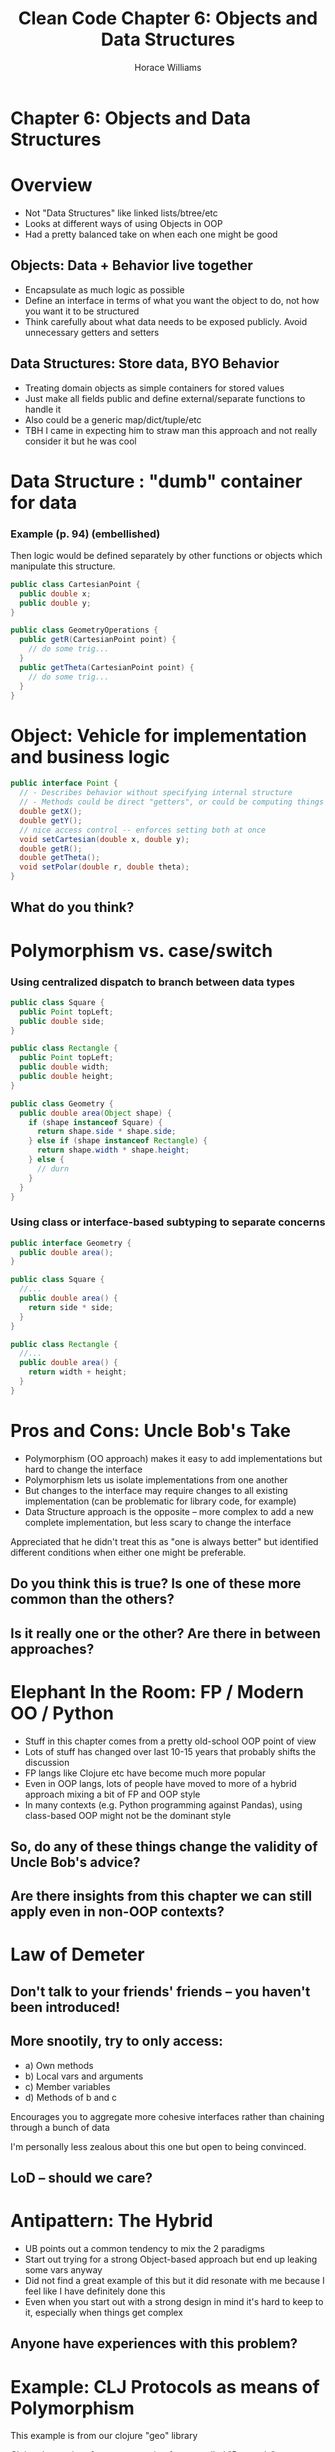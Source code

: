 #+TITLE: Clean Code Chapter 6: Objects and Data Structures
#+OPTIONS: toc:nil
#+OPTIONS: num:nil
#+OPTIONS: title:nil
#+BIND: org-html-preamble "<link href='https://fonts.googleapis.com/css?family=Lora' rel='stylesheet' type='text/css'><link href='https://fonts.googleapis.com/css?family=Inconsolata' rel='stylesheet' type='text/css'><link rel='stylesheet' href='./styles.css'><script src='https://code.jquery.com/jquery-3.3.1.slim.min.js' integrity='sha256-3edrmyuQ0w65f8gfBsqowzjJe2iM6n0nKciPUp8y+7E=' crossorigin='anonymous'></script><script src='./presentation.js'></script>"
#+BIND: org-html-postamble ""
#+AUTHOR: Horace Williams

* Chapter 6: Objects and Data Structures
[[file:images/data_st.jpg][file:images/data_st.jpg]]
* Overview
 * Not "Data Structures" like linked lists/btree/etc
 * Looks at different ways of using Objects in OOP
 * Had a pretty balanced take on when each one might be good
** Objects: Data + Behavior live together
 * Encapsulate as much logic as possible
 * Define an interface in terms of what you want the object to do, not how you want it to be structured
 * Think carefully about what data needs to be exposed publicly. Avoid unnecessary getters and setters
** Data Structures: Store data, BYO Behavior
 * Treating domain objects as simple containers for stored values
 * Just make all fields public and define external/separate functions to handle it
 * Also could be a generic map/dict/tuple/etc
 * TBH I came in expecting him to straw man this approach and not really consider it but he was cool
* Data Structure : "dumb" container for data
*** Example (p. 94) (embellished)
Then logic would be defined separately by other functions or objects which manipulate this structure.
#+BEGIN_SRC java
public class CartesianPoint {
  public double x;
  public double y;
}

public class GeometryOperations {
  public getR(CartesianPoint point) {
    // do some trig...
  }
  public getTheta(CartesianPoint point) {
    // do some trig...
  }
}
#+END_SRC
* Object: Vehicle for implementation and business logic
#+BEGIN_SRC java
public interface Point {
  // - Describes behavior without specifying internal structure
  // - Methods could be direct "getters", or could be computing things on the fly
  double getX();
  double getY();
  // nice access control -- enforces setting both at once
  void setCartesian(double x, double y);
  double getR();
  double getTheta();
  void setPolar(double r, double theta);
}
#+END_SRC
** What do you think?
* Polymorphism vs. case/switch
*** Using centralized dispatch to branch between data types
#+BEGIN_SRC java
public class Square {
  public Point topLeft;
  public double side;
}

public class Rectangle {
  public Point topLeft;
  public double width;
  public double height;
}

public class Geometry {
  public double area(Object shape) {
    if (shape instanceof Square) {
      return shape.side * shape.side;
    } else if (shape instanceof Rectangle) {
      return shape.width * shape.height;
    } else {
      // durn
    }
  }
}
#+END_SRC
*** Using class or interface-based subtyping to separate concerns
#+BEGIN_SRC java
public interface Geometry {
  public double area();
}

public class Square {
  //...
  public double area() {
    return side * side;
  }
}

public class Rectangle {
  //...
  public double area() {
    return width + height;
  }
}
#+END_SRC

* Pros and Cons: Uncle Bob's Take
 * Polymorphism (OO approach) makes it easy to add implementations but hard to change the interface
 * Polymorphism lets us isolate implementations from one another
 * But changes to the interface may require changes to all existing implementation (can be problematic for library code, for example)
 * Data Structure approach is the opposite -- more complex to add a new complete implementation, but less scary to change the interface
Appreciated that he didn't treat this as "one is always better" but identified different conditions when either one might be preferable.
** Do you think this is true? Is one of these more common than the others?
** Is it really one or the other? Are there in between approaches?
* Elephant In the Room: FP / Modern OO / Python
 * Stuff in this chapter comes from a pretty old-school OOP point of view
 * Lots of stuff has changed over last 10-15 years that probably shifts the discussion
 * FP langs like Clojure etc have become much more popular
 * Even in OOP langs, lots of people have moved to more of a hybrid approach mixing a bit of FP and OOP style
 * In many contexts (e.g. Python programming against Pandas), using class-based OOP might not be the dominant style
** So, do any of these things change the validity of Uncle Bob's advice?
** Are there insights from this chapter we can still apply even in non-OOP contexts?
* Law of Demeter
** Don't talk to your friends' friends -- you haven't been introduced!
** More snootily, try to only access:
 * a) Own methods
 * b) Local vars and arguments
 * c) Member variables
 * d) Methods of b and c

Encourages you to aggregate more cohesive interfaces rather than chaining through a bunch of data

I'm personally less zealous about this one but open to being convinced.

** LoD -- should we care?

* Antipattern: The Hybrid
 * UB points out a common tendency to mix the 2 paradigms
 * Start out trying for a strong Object-based approach but end up leaking some vars anyway
 * Did not find a great example of this but it did resonate with me because I feel like I have definitely done this
 * Even when you start out with a strong design in mind it's hard to keep to it, especially when things get complex
** Anyone have experiences with this problem?
* Example: CLJ Protocols as means of Polymorphism
This example is from our clojure "geo" library

Clojure has an interface programming feature called "Protocols"

Works similar to a Java interface except that the implementation can be added separately from the class definition

So you can add protocol implementations after the fact

[[https://github.com/Factual/geo/blob/master/src/geo/spatial.clj#L115-L145][https://github.com/Factual/geo/blob/master/src/geo/spatial.clj#L115-L145]]
* Example: Manipulating data structures vs Relying on an Object:

[[https://github.com/Factual/work5/blob/master/app/controllers/submissions_controller.rb#L7-L19][https://github.com/Factual/work5/blob/master/app/controllers/submissions_controller.rb#L7-L19]]

vs

[[https://github.com/Factual/work5/blob/master/app/controllers/tasks_controller.rb#L7][https://github.com/Factual/work5/blob/master/app/controllers/tasks_controller.rb#L7]]

* Example: DataMapper Pattern
Kevin added a neat usage of this pattern in the tile API code.
 * Have "Tile" objects which we treat as domain entities
 * Use Tile "Adaptor" for translating to and from various serialization formats (Thrift or JSON)
 * Tile: https://github.com/Factual/tile-builder/blob/develop/api/src/main/java/com/factual/tile/api/v3/TileWrapper.java#L49-L51
 * Mapper: https://github.com/Factual/tile-builder/blob/develop/api/src/main/java/com/factual/tile/adaptor/v3/TileAdaptor.java#L14-L24

* Case Study: Active Record
 * AR: Tends to combine biz logic + serialization + data access
 * Considered gross by some
 * But also durned convenient
 * Alternatives: Data Mapper, Repository Pattern
 * Example: [[https://github.com/Factual/work5/blob/master/app/models/task_queue.rb][https://github.com/Factual/work5/blob/master/app/models/task_queue.rb]]
 * VS Batch: [[https://github.com/Factual/work5/blob/master/app/models/batch.rb][https://github.com/Factual/work5/blob/master/app/models/batch.rb]]

* This slide show brought to you by
some janky JS and CSS:
https://github.com/worace/worace.github.io/blob/source/public/presentations/clean_code_ch_6/presentation.js

https://github.com/worace/worace.github.io/blob/source/public/presentations/clean_code_ch_6/styles.css
